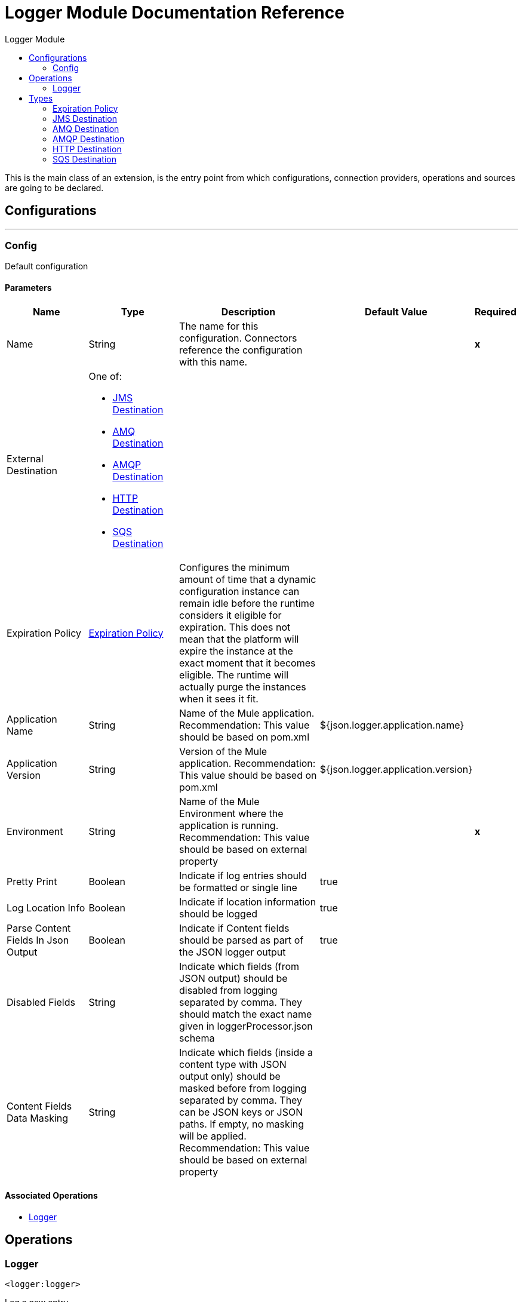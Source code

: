 :toc:               left
:toc-title:         Logger Module
:toclevels:         2
:last-update-label!:
:docinfo:
:source-highlighter: coderay
:icons: font


= Logger Module Documentation Reference

+++
This is the main class of an extension, is the entry point from which configurations, connection providers, operations and sources are going to be declared.
+++


== Configurations
---
[[config]]
=== Config

+++
Default configuration
+++

==== Parameters
[cols=".^20%,.^20%,.^35%,.^20%,^.^5%", options="header"]
|======================
| Name | Type | Description | Default Value | Required
|Name | String | The name for this configuration. Connectors reference the configuration with this name. | | *x*{nbsp}
| External Destination a| One of:

* <<JMSDestination>>
* <<AMQDestination>>
* <<AMQPDestination>>
* <<HTTPDestination>>
* <<SQSDestination>> |  |  | {nbsp}
| Expiration Policy a| <<ExpirationPolicy>> |  +++Configures the minimum amount of time that a dynamic configuration instance can remain idle before the runtime considers it eligible for expiration. This does not mean that the platform will expire the instance at the exact moment that it becomes eligible. The runtime will actually purge the instances when it sees it fit.+++ |  | {nbsp}
| Application Name a| String |  +++Name of the Mule application. Recommendation: This value should be based on pom.xml+++ |  +++${json.logger.application.name}+++ | {nbsp}
| Application Version a| String |  +++Version of the Mule application. Recommendation: This value should be based on pom.xml+++ |  +++${json.logger.application.version}+++ | {nbsp}
| Environment a| String |  +++Name of the Mule Environment where the application is running. Recommendation: This value should be based on external property+++ |  | *x*{nbsp}
| Pretty Print a| Boolean |  +++Indicate if log entries should be formatted or single line+++ |  +++true+++ | {nbsp}
| Log Location Info a| Boolean |  +++Indicate if location information should be logged+++ |  +++true+++ | {nbsp}
| Parse Content Fields In Json Output a| Boolean |  +++Indicate if Content fields should be parsed as part of the JSON logger output+++ |  +++true+++ | {nbsp}
| Disabled Fields a| String |  +++Indicate which fields (from JSON output) should be disabled from logging separated by comma. They should match the exact name given in loggerProcessor.json schema+++ |  | {nbsp}
| Content Fields Data Masking a| String |  +++Indicate which fields (inside a content type with JSON output only) should be masked before from logging separated by comma. They can be JSON keys or JSON paths. If empty, no masking will be applied. Recommendation: This value should be based on external property+++ |  | {nbsp}
|======================


==== Associated Operations
* <<logger>> {nbsp}



== Operations

[[logger]]
=== Logger
`<logger:logger>`

+++
Log a new entry
+++

==== Parameters
[cols=".^20%,.^20%,.^35%,.^20%,^.^5%", options="header"]
|======================
| Name | Type | Description | Default Value | Required
| Configuration | String | The name of the configuration to use. | | *x*{nbsp}
| Correlation Id a| String |  |  +++#[correlationId]+++ | {nbsp}
| Source System a| Enumeration, one of:

** GENERAL |  +++code used to identify the source system of the error.+++ |  | {nbsp}
| Error Code a| String |  +++error code used to identify the problem in the source system+++ |  | {nbsp}
| Message a| String |  +++Message to be logged or Source system error message+++ |  | *x*{nbsp}
| Content a| Binary |  +++NOTE: Writing the entire payload every time across your application can cause serious performance issues+++ |  +++#[import modules::loggerModule output application/json ---
{
    payload: loggerModule::stringifyNonJSON(payload) 
}]+++ | {nbsp}
| Trace Point a| Enumeration, one of:

** START
** BEFORE_TRANSFORM
** AFTER_TRANSFORM
** BEFORE_REQUEST
** AFTER_REQUEST
** FLOW
** END
** EXCEPTION |  +++Current processing stage+++ |  +++START+++ | {nbsp}
| Priority a| Enumeration, one of:

** DEBUG
** TRACE
** INFO
** WARN
** ERROR |  +++Logger priority+++ |  +++INFO+++ | {nbsp}
| Category a| String |  +++If not set, by default will log to the com.brunosouzas.logger category+++ |  | {nbsp}
|======================


==== For Configurations.
* <<config>> {nbsp}




== Types
[[ExpirationPolicy]]
=== Expiration Policy

[cols=".^20%,.^25%,.^30%,.^15%,.^10%", options="header"]
|======================
| Field | Type | Description | Default Value | Required
| Max Idle Time a| Number | A scalar time value for the maximum amount of time a dynamic configuration instance should be allowed to be idle before it's considered eligible for expiration |  | 
| Time Unit a| Enumeration, one of:

** NANOSECONDS
** MICROSECONDS
** MILLISECONDS
** SECONDS
** MINUTES
** HOURS
** DAYS | A time unit that qualifies the maxIdleTime attribute |  | 
|======================

[[JMSDestination]]
=== JMS Destination

[cols=".^20%,.^25%,.^30%,.^15%,.^10%", options="header"]
|======================
| Field | Type | Description | Default Value | Required
| Jms Configuration Ref a| String |  |  | 
| Queue Destination a| String |  |  | 
| Log Categories a| Array of String |  |  | 
| Max Batch Size a| Number |  | 25 | 
|======================

[[AMQDestination]]
=== AMQ Destination

[cols=".^20%,.^25%,.^30%,.^15%,.^10%", options="header"]
|======================
| Field | Type | Description | Default Value | Required
| Queue Or Exchange Destination a| String |  |  | 
| Url a| String | The region URL where the Queue resides. This URL can be obtained and configured from the Anypoint Platform &gt; MQ console.
 Copy/paste the region URL into this field." | https://mq-us-east-1.anypoint.mulesoft.com/api/v1 | 
| Client Id a| String | In Anypoint Platform &gt; MQ &gt; Client Apps, click an app name (or create a new app) and
 click Copy for the Client App ID field. Paste this value in the Studio Client App ID field |  | x
| Client Secret a| String | In Anypoint Platform > MQ > Client Apps, click an app name (or create a new app) and
 click Copy for the Client Secret field. Paste this value in the Studio Client Secret field. |  | x
| Log Categories a| Array of String |  |  | 
| Max Batch Size a| Number |  | 25 | 
|======================

[[AMQPDestination]]
=== AMQP Destination

[cols=".^20%,.^25%,.^30%,.^15%,.^10%", options="header"]
|======================
| Field | Type | Description | Default Value | Required
| Amqp Configuration Ref a| String |  |  | 
| Exchange Destination a| String |  |  | 
| Log Categories a| Array of String |  |  | 
| Max Batch Size a| Number |  | 25 | 
|======================

[[HTTPDestination]]
=== HTTP Destination

[cols=".^20%,.^25%,.^30%,.^15%,.^10%", options="header"]
|======================
| Field | Type | Description | Default Value | Required
| Url a| String |  |  | x
| Password Authentication a| String |  |  | 
| Log Categories a| Array of String |  |  | 
|======================

[[SQSDestination]]
=== SQS Destination

[cols=".^20%,.^25%,.^30%,.^15%,.^10%", options="header"]
|======================
| Field | Type | Description | Default Value | Required
| Aws Access Key a| String |  |  | 
| Aws Secret Key a| String |  |  | 
| Aws Region a| String |  |  | 
| Queue Name a| String |  |  | 
| Queue Url a| String |  |  | 
| Log Categories a| Array of String |  |  | 
| Max Batch Size a| Number |  | 30 | 
|======================

